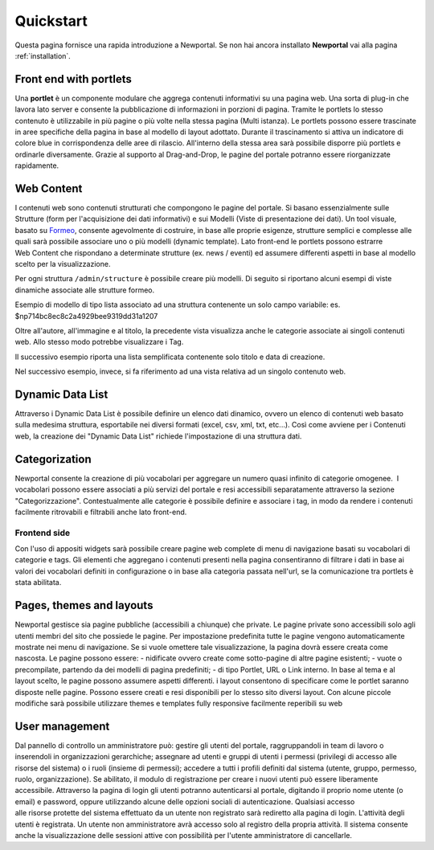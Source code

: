 ==========
Quickstart
==========

Questa pagina fornisce una rapida introduzione a Newportal.
Se non hai ancora installato **Newportal** vai alla pagina :ref:`installation`.

.. _portlet:

Front end with portlets
=======================

Una **portlet** è un componente modulare che aggrega contenuti informativi su una pagina web.
Una sorta di plug-in che lavora lato server e consente la pubblicazione di informazioni
in porzioni di pagina.
Tramite le portlets lo stesso contenuto è utilizzabile in più pagine o più volte nella
stessa pagina (Multi istanza).
Le portlets possono essere trascinate in aree specifiche della pagina in base al
modello di layout adottato. Durante il trascinamento si attiva un indicatore di colore
blue in corrispondenza delle aree di rilascio. All'interno della stessa area sarà
possibile disporre più portlets e ordinarle diversamente. Grazie al supporto
al Drag-and-Drop, le pagine del portale potranno essere riorganizzate rapidamente.

Web Content
===========

I contenuti web sono contenuti strutturati che compongono le pagine del portale.
Si basano essenzialmente sulle Strutture (form per l'acquisizione dei dati informativi)
e sui Modelli (Viste di presentazione dei dati).
Un tool visuale, basato su `Formeo <https://github.com/Draggable/formeo>`_,
consente agevolmente di costruire, in base alle proprie esigenze, strutture semplici
e complesse alle quali sarà possibile associare uno o più modelli (dynamic template).
Lato front-end le portlets possono estrarre Web Content che rispondano a determinate
strutture (ex. news / eventi) ed assumere differenti aspetti in base al modello scelto
per la visualizzazione.

Per ogni struttura ``/admin/structure`` è possibile creare più modelli. Di seguito si
riportano alcuni esempi di viste dinamiche associate alle strutture formeo.

Esempio di modello di tipo lista associato ad una struttura contenente un solo campo
variabile: es. $np714bc8ec8c2a4929bee9319dd31a1207

.. code-block:: html
   :linenos:

    <li class="articles clearfix content_divisor">
        <a href="{!! $np_href !!}" class="content_title">{!! $np_title !!}</a><br />
        <span class="image left"><img src="{!! $np_image !!}" alt="{!! $np_title !!}" class="img-responsive"></span>
        <p>{!! \App\Libraries\sl_text::sommario(strip_tags($np714bc8ec8c2a4929bee9319dd31a1207)) !!}
            @if(strlen(strip_tags($np714bc8ec8c2a4929bee9319dd31a1207))>255)
                <a href="{!! $np_href !!}">Leggi ancora</a>
            @endif
        </p>
        <p class="articles_meta">
            @if(count($np_categories)>0)
                @foreach($np_categories as $category)
                    <a class="articles_category" href="/{!! $np_page !!}?category={!! $category->id !!}">#{!! $category->name !!}</a>,
                @endforeach
            @endif
            Posted by <a href="/{!! $np_page !!}?author={!! $np_author_id !!}" class="articles_author">{!! $np_author_name !!}</a>
            on <time datetime="{!! $np_data_creazione !!}">{!! $np_data_creazione !!}</time>
        </p><br />
    </li>

Oltre all'autore, all'immagine e al titolo, la precedente vista visualizza anche le
categorie associate ai singoli contenuti web. Allo stesso modo potrebbe visualizzare i Tag.

Il successivo esempio riporta una lista semplificata contenente solo titolo e data di creazione.

.. code-block:: html
   :linenos:

    <li class="block-hover">
        <a href="{{ $np_href }}" class="content_title">{!! $np_title !!}</a>
        <div style="font-size:9px">({!! $np_data_creazione !!})</div>
    </li>

Nel successivo esempio, invece, si fa riferimento ad una vista relativa ad un singolo contenuto web.

.. code-block:: html
   :linenos:

    <h3>{!! $np_title !!}</h3>
    by <a href="/video?author={!! $np_author_id !!}" class="articles_author">{!! $np_author_name !!}</a>
    on {!! $np_data_creazione !!}
    <br /><br />
    {!! $np714bc8ec8c2a4929bee9319dd31a1207 !!}

Dynamic Data List
=================
Attraverso i Dynamic Data List è possibile definire un elenco dati dinamico, ovvero
un elenco di contenuti web basato sulla medesima struttura, esportabile nei diversi
formati (excel, csv, xml, txt, etc...). Così come avviene per i Contenuti web, la
creazione dei "Dynamic Data List" richiede l'impostazione di una struttura dati.

Categorization
==============

Newportal consente la creazione di più vocabolari per aggregare un numero quasi infinito
di categorie omogenee.  I vocabolari possono essere associati a più servizi del
portale e resi accessibili separatamente attraverso la sezione "Categorizzazione". 
Contestualmente alle categorie è possibile definire e associare i tag, in modo da
rendere i contenuti facilmente ritrovabili e filtrabili anche lato front-end.

Frontend side
-------------

Con l'uso di appositi widgets sarà possibile creare pagine web complete di menu
di navigazione basati su vocabolari di categorie e tags. Gli elementi che aggregano
i contenuti presenti nella pagina consentiranno di filtrare i dati in base ai
valori dei vocabolari definiti in configurazione o in base alla categoria passata
nell'url, se la comunicazione tra portlets è stata abilitata.

Pages, themes and layouts
=========================

Newportal gestisce sia pagine pubbliche (accessibili a chiunque) che private. 
Le pagine private sono accessibili solo agli utenti membri del sito che possiede
le pagine. Per impostazione predefinita tutte le pagine vengono automaticamente
mostrate nei menu di navigazione. Se si vuole omettere tale visualizzazione, la
pagina dovrà essere creata come nascosta. Le pagine possono essere: - nidificate
ovvero create come sotto-pagine di altre pagine esistenti; - vuote o precompilate,
partendo da dei modelli di pagina predefiniti; - di tipo Portlet, URL o Link interno.
In base al tema e al layout scelto, le pagine possono assumere aspetti differenti.
i layout consentono di specificare come le portlet saranno disposte nelle pagine.
Possono essere creati e resi disponibili per lo stesso sito diversi layout. 
Con alcune piccole modifiche sarà possibile utilizzare themes e templates
fully responsive facilmente reperibili su web

User management
===============

Dal pannello di controllo un amministratore può: gestire gli utenti del portale,
raggruppandoli in team di lavoro o inserendoli in organizzazioni gerarchiche; 
assegnare ad utenti e gruppi di utenti i permessi (privilegi di accesso alle
risorse del sistema) o i ruoli (insieme di permessi); accedere a tutti i profili
definiti dal sistema (utente, gruppo, permesso, ruolo, organizzazione).
Se abilitato, il modulo di registrazione per creare i nuovi utenti può essere
liberamente accessibile.
Attraverso la pagina di login gli utenti potranno autenticarsi al portale,
digitando il proprio nome utente (o email) e password, oppure utilizzando alcune
delle opzioni sociali di autenticazione.
Qualsiasi accesso alle risorse protette del sistema effettuato da un utente non
registrato sarà rediretto alla pagina di login.
L'attività degli utenti è registrata. Un utente non amministratore avrà accesso
solo al registro della propria attività. Il sistema consente anche la visualizzazione
delle sessioni attive con possibilità per l'utente amministratore di cancellarle.
